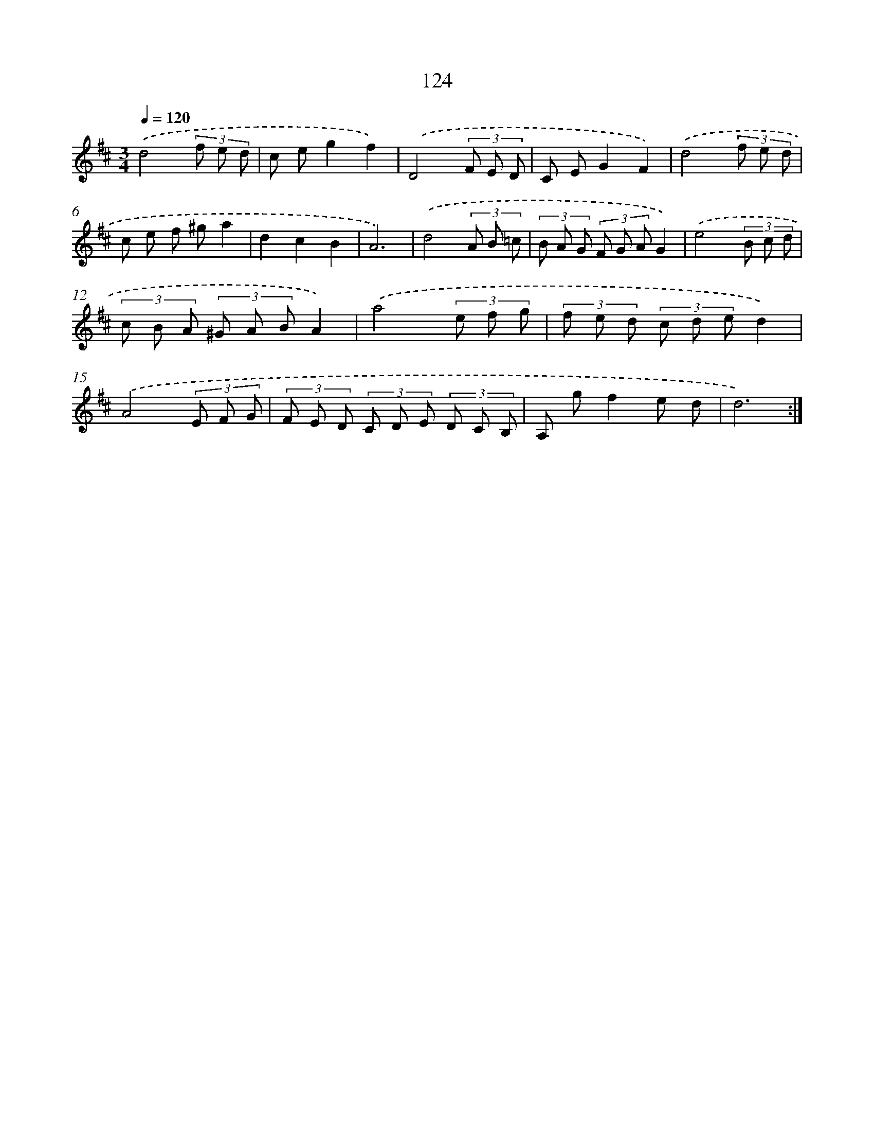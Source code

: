 X: 11312
T: 124
%%abc-version 2.0
%%abcx-abcm2ps-target-version 5.9.1 (29 Sep 2008)
%%abc-creator hum2abc beta
%%abcx-conversion-date 2018/11/01 14:37:14
%%humdrum-veritas 3029647180
%%humdrum-veritas-data 29389540
%%continueall 1
%%barnumbers 0
L: 1/8
M: 3/4
Q: 1/4=120
K: D clef=treble
.('d4(3f e d |
c eg2f2) |
.('D4(3F E D |
C EG2F2) |
.('d4(3f e d |
c e f ^ga2 |
d2c2B2 |
A6) |
.('d4(3A B =c |
(3B A G (3F G AG2) |
.('e4(3B c d |
(3c B A (3^G A BA2) |
.('a4(3e f g |
(3f e d (3c d ed2) |
.('A4(3E F G |
(3F E D (3C D E (3D C B, |
A, gf2e d |
d6) :|]
